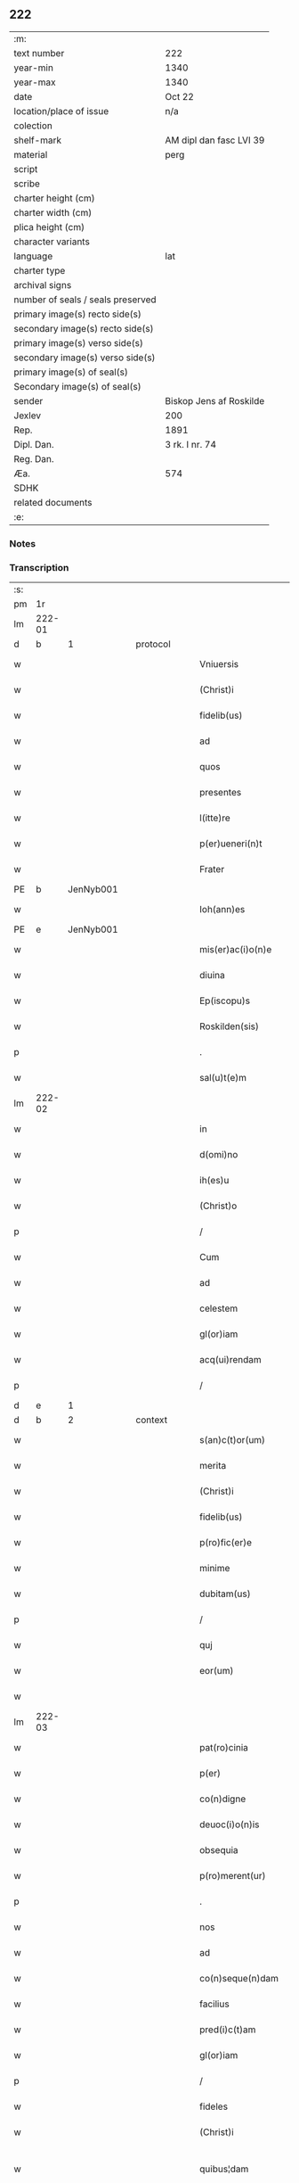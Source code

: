 ** 222

| :m:                               |                         |
| text number                       | 222                     |
| year-min                          | 1340                    |
| year-max                          | 1340                    |
| date                              | Oct 22                  |
| location/place of issue           | n/a                     |
| colection                         |                         |
| shelf-mark                        | AM dipl dan fasc LVI 39 |
| material                          | perg                    |
| script                            |                         |
| scribe                            |                         |
| charter height (cm)               |                         |
| charter width (cm)                |                         |
| plica height (cm)                 |                         |
| character variants                |                         |
| language                          | lat                     |
| charter type                      |                         |
| archival signs                    |                         |
| number of seals / seals preserved |                         |
| primary image(s) recto side(s)    |                         |
| secondary image(s) recto side(s)  |                         |
| primary image(s) verso side(s)    |                         |
| secondary image(s) verso side(s)  |                         |
| primary image(s) of seal(s)       |                         |
| Secondary image(s) of seal(s)     |                         |
| sender                            | Biskop Jens af Roskilde |
| Jexlev                            | 200                     |
| Rep.                              | 1891                    |
| Dipl. Dan.                        | 3 rk. I nr. 74          |
| Reg. Dan.                         |                         |
| Æa.                               | 574                     |
| SDHK                              |                         |
| related documents                 |                         |
| :e:                               |                         |

*** Notes


*** Transcription
| :s: |        |   |   |   |   |                      |                |   |   |   |   |     |   |   |   |               |          |          |  |    |    |    |    |
| pm  |     1r |   |   |   |   |                      |                |   |   |   |   |     |   |   |   |               |          |          |  |    |    |    |    |
| lm  | 222-01 |   |   |   |   |                      |                |   |   |   |   |     |   |   |   |               |          |          |  |    |    |    |    |
| d  |      b | 1  |   | protocol  |   |                      |                |   |   |   |   |     |   |   |   |               |          |          |  |    |    |    |    |
| w   |        |   |   |   |   | Vniuersis            | Vnıuerſıs      |   |   |   |   | lat |   |   |   |        222-01 | 1:protocol |          |  |    |    |    |    |
| w   |        |   |   |   |   | (Christ)i            | xp̅ı            |   |   |   |   | lat |   |   |   |        222-01 | 1:protocol |          |  |    |    |    |    |
| w   |        |   |   |   |   | fidelib(us)          | fıꝺelıbꝫ       |   |   |   |   | lat |   |   |   |        222-01 | 1:protocol |          |  |    |    |    |    |
| w   |        |   |   |   |   | ad                   | aꝺ             |   |   |   |   | lat |   |   |   |        222-01 | 1:protocol |          |  |    |    |    |    |
| w   |        |   |   |   |   | quos                 | quos           |   |   |   |   | lat |   |   |   |        222-01 | 1:protocol |          |  |    |    |    |    |
| w   |        |   |   |   |   | presentes            | pꝛeſentes      |   |   |   |   | lat |   |   |   |        222-01 | 1:protocol |          |  |    |    |    |    |
| w   |        |   |   |   |   | l(itte)re            | lr̅e            |   |   |   |   | lat |   |   |   |        222-01 | 1:protocol |          |  |    |    |    |    |
| w   |        |   |   |   |   | p(er)ueneri(n)t      | p̲uenerı̅t       |   |   |   |   | lat |   |   |   |        222-01 | 1:protocol |          |  |    |    |    |    |
| w   |        |   |   |   |   | Frater               | Fʀater         |   |   |   |   | lat |   |   |   |        222-01 | 1:protocol |          |  |    |    |    |    |
| PE  |      b | JenNyb001  |   |   |   |                      |                |   |   |   |   |     |   |   |   |               |          |          |  |    |    |    |    |
| w   |        |   |   |   |   | Ioh(ann)es           | Ioh̅es          |   |   |   |   | lat |   |   |   |        222-01 | 1:protocol |          |  |883|    |    |    |
| PE  |      e | JenNyb001  |   |   |   |                      |                |   |   |   |   |     |   |   |   |               |          |          |  |    |    |    |    |
| w   |        |   |   |   |   | mis(er)ac(i)o(n)e    | míc̅oe        |   |   |   |   | lat |   |   |   |        222-01 | 1:protocol |          |  |    |    |    |    |
| w   |        |   |   |   |   | diuina               | ꝺíuín         |   |   |   |   | lat |   |   |   |        222-01 | 1:protocol |          |  |    |    |    |    |
| w   |        |   |   |   |   | Ep(iscopu)s          | p̅s            |   |   |   |   | lat |   |   |   |        222-01 | 1:protocol |          |  |    |    |    |    |
| w   |        |   |   |   |   | Roskilden(sis)       | Roſkılꝺe̅      |   |   |   |   | lat |   |   |   |        222-01 | 1:protocol |          |  |    |    |    |    |
| p   |        |   |   |   |   | .                    | .              |   |   |   |   | lat |   |   |   |        222-01 | 1:protocol |          |  |    |    |    |    |
| w   |        |   |   |   |   | sal(u)t(e)m          | salt̅          |   |   |   |   | lat |   |   |   |        222-01 | 1:protocol |          |  |    |    |    |    |
| lm  | 222-02 |   |   |   |   |                      |                |   |   |   |   |     |   |   |   |               |          |          |  |    |    |    |    |
| w   |        |   |   |   |   | in                   | ín             |   |   |   |   | lat |   |   |   |        222-02 | 1:protocol |          |  |    |    |    |    |
| w   |        |   |   |   |   | d(omi)no             | ꝺn̅o            |   |   |   |   | lat |   |   |   |        222-02 | 1:protocol |          |  |    |    |    |    |
| w   |        |   |   |   |   | ih(es)u              | ıh̅u            |   |   |   |   | lat |   |   |   |        222-02 | 1:protocol |          |  |    |    |    |    |
| w   |        |   |   |   |   | (Christ)o            | xp̅o            |   |   |   |   | lat |   |   |   |        222-02 | 1:protocol |          |  |    |    |    |    |
| p   |        |   |   |   |   | /                    | /              |   |   |   |   | lat |   |   |   |        222-02 | 1:protocol |          |  |    |    |    |    |
| w   |        |   |   |   |   | Cum                  | Cu            |   |   |   |   | lat |   |   |   |        222-02 | 1:protocol |          |  |    |    |    |    |
| w   |        |   |   |   |   | ad                   | aꝺ             |   |   |   |   | lat |   |   |   |        222-02 | 1:protocol |          |  |    |    |    |    |
| w   |        |   |   |   |   | celestem             | ᴄeleﬅe        |   |   |   |   | lat |   |   |   |        222-02 | 1:protocol |          |  |    |    |    |    |
| w   |        |   |   |   |   | gl(or)iam            | gl̅ı          |   |   |   |   | lat |   |   |   |        222-02 | 1:protocol |          |  |    |    |    |    |
| w   |        |   |   |   |   | acq(ui)rendam        | cqrenꝺa     |   |   |   |   | lat |   |   |   |        222-02 | 1:protocol |          |  |    |    |    |    |
| p   |        |   |   |   |   | /                    | /              |   |   |   |   | lat |   |   |   |        222-02 | 1:protocol |          |  |    |    |    |    |
| d  |      e | 1  |   |   |   |                      |                |   |   |   |   |     |   |   |   |               |          |          |  |    |    |    |    |
| d  |      b | 2  |   | context  |   |                      |                |   |   |   |   |     |   |   |   |               |          |          |  |    |    |    |    |
| w   |        |   |   |   |   | s(an)c(t)or(um)      | ſc̅oꝝ           |   |   |   |   | lat |   |   |   |        222-02 | 2:context |          |  |    |    |    |    |
| w   |        |   |   |   |   | merita               | eríta         |   |   |   |   | lat |   |   |   |        222-02 | 2:context |          |  |    |    |    |    |
| w   |        |   |   |   |   | (Christ)i            | xp̅ı            |   |   |   |   | lat |   |   |   |        222-02 | 2:context |          |  |    |    |    |    |
| w   |        |   |   |   |   | fidelib(us)          | fıꝺelıbꝫ       |   |   |   |   | lat |   |   |   |        222-02 | 2:context |          |  |    |    |    |    |
| w   |        |   |   |   |   | p(ro)fic(er)e        | ꝓfıc͛e          |   |   |   |   | lat |   |   |   |        222-02 | 2:context |          |  |    |    |    |    |
| w   |        |   |   |   |   | minime               | míníme         |   |   |   |   | lat |   |   |   |        222-02 | 2:context |          |  |    |    |    |    |
| w   |        |   |   |   |   | dubitam(us)          | ꝺubıtam᷒        |   |   |   |   | lat |   |   |   |        222-02 | 2:context |          |  |    |    |    |    |
| p   |        |   |   |   |   | /                    | /              |   |   |   |   | lat |   |   |   |        222-02 | 2:context |          |  |    |    |    |    |
| w   |        |   |   |   |   | quj                  | qu            |   |   |   |   | lat |   |   |   |        222-02 | 2:context |          |  |    |    |    |    |
| w   |        |   |   |   |   | eor(um)              | eoꝝ            |   |   |   |   | lat |   |   |   |        222-02 | 2:context |          |  |    |    |    |    |
| w   |        |   |   |   |   |                      |                |   |   |   |   | lat |   |   |   |        222-02 |          |          |  |    |    |    |    |
| lm  | 222-03 |   |   |   |   |                      |                |   |   |   |   |     |   |   |   |               |          |          |  |    |    |    |    |
| w   |        |   |   |   |   | pat(ro)cinia         | ptͦcíní       |   |   |   |   | lat |   |   |   |        222-03 | 2:context |          |  |    |    |    |    |
| w   |        |   |   |   |   | p(er)                | p̲              |   |   |   |   | lat |   |   |   |        222-03 | 2:context |          |  |    |    |    |    |
| w   |        |   |   |   |   | co(n)digne           | co̅ꝺıgne        |   |   |   |   | lat |   |   |   |        222-03 | 2:context |          |  |    |    |    |    |
| w   |        |   |   |   |   | deuoc(i)o(n)is       | ꝺeuoc̅oıs       |   |   |   |   | lat |   |   |   |        222-03 | 2:context |          |  |    |    |    |    |
| w   |        |   |   |   |   | obsequia             | obſequí       |   |   |   |   | lat |   |   |   |        222-03 | 2:context |          |  |    |    |    |    |
| w   |        |   |   |   |   | p(ro)merent(ur)      | ꝓmerent᷑        |   |   |   |   | lat |   |   |   |        222-03 | 2:context |          |  |    |    |    |    |
| p   |        |   |   |   |   | .                    | .              |   |   |   |   | lat |   |   |   |        222-03 | 2:context |          |  |    |    |    |    |
| w   |        |   |   |   |   | nos                  | os            |   |   |   |   | lat |   |   |   |        222-03 | 2:context |          |  |    |    |    |    |
| w   |        |   |   |   |   | ad                   | aꝺ             |   |   |   |   | lat |   |   |   |        222-03 | 2:context |          |  |    |    |    |    |
| w   |        |   |   |   |   | co(n)seque(n)dam     | co̅ſeque̅ꝺa     |   |   |   |   | lat |   |   |   |        222-03 | 2:context |          |  |    |    |    |    |
| w   |        |   |   |   |   | facilius             | facılíus       |   |   |   |   | lat |   |   |   |        222-03 | 2:context |          |  |    |    |    |    |
| w   |        |   |   |   |   | pred(i)c(t)am        | pꝛeꝺc̅a        |   |   |   |   | lat |   |   |   |        222-03 | 2:context |          |  |    |    |    |    |
| w   |        |   |   |   |   | gl(or)iam            | gl̅ıa          |   |   |   |   | lat |   |   |   |        222-03 | 2:context |          |  |    |    |    |    |
| p   |        |   |   |   |   | /                    | /              |   |   |   |   | lat |   |   |   |        222-03 | 2:context |          |  |    |    |    |    |
| w   |        |   |   |   |   | fideles              | fıꝺeles        |   |   |   |   | lat |   |   |   |        222-03 | 2:context |          |  |    |    |    |    |
| w   |        |   |   |   |   | (Christ)i            | xp̅ı            |   |   |   |   | lat |   |   |   |        222-03 | 2:context |          |  |    |    |    |    |
| w   |        |   |   |   |   | quibus¦dam           | quíbuſ¦ꝺa     |   |   |   |   | lat |   |   |   | 222-03—222-04 | 2:context |          |  |    |    |    |    |
| w   |        |   |   |   |   | allectiuis           | lleíuís      |   |   |   |   | lat |   |   |   |        222-04 | 2:context |          |  |    |    |    |    |
| w   |        |   |   |   |   | mun(er)ib(us)        | mun͛ıbꝫ         |   |   |   |   | lat |   |   |   |        222-04 | 2:context |          |  |    |    |    |    |
| p   |        |   |   |   |   | /                    | /              |   |   |   |   | lat |   |   |   |        222-04 | 2:context |          |  |    |    |    |    |
| w   |        |   |   |   |   | Jndulgenciis         | Jnꝺulgencíís   |   |   |   |   | lat |   |   |   |        222-04 | 2:context |          |  |    |    |    |    |
| w   |        |   |   |   |   | videl(icet)          | ỽıꝺelꝫ         |   |   |   |   | lat |   |   |   |        222-04 | 2:context |          |  |    |    |    |    |
| w   |        |   |   |   |   | (et)                 |               |   |   |   |   | lat |   |   |   |        222-04 | 2:context |          |  |    |    |    |    |
| w   |        |   |   |   |   | Remissio(n)ib(us)    | Remıſſıo̅ıbꝫ    |   |   |   |   | lat |   |   |   |        222-04 | 2:context |          |  |    |    |    |    |
| w   |        |   |   |   |   | intendim(us)         | íntenꝺímꝰ      |   |   |   |   | lat |   |   |   |        222-04 | 2:context |          |  |    |    |    |    |
| w   |        |   |   |   |   | inuitare             | ínuítare       |   |   |   |   | lat |   |   |   |        222-04 | 2:context |          |  |    |    |    |    |
| p   |        |   |   |   |   | /                    | /              |   |   |   |   | lat |   |   |   |        222-04 | 2:context |          |  |    |    |    |    |
| w   |        |   |   |   |   | vt                   | ỽt             |   |   |   |   | lat |   |   |   |        222-04 | 2:context |          |  |    |    |    |    |
| w   |        |   |   |   |   | diuine               | ꝺíuíne         |   |   |   |   | lat |   |   |   |        222-04 | 2:context |          |  |    |    |    |    |
| w   |        |   |   |   |   | gr(aci)e             | gr̅e            |   |   |   |   | lat |   |   |   |        222-04 | 2:context |          |  |    |    |    |    |
| w   |        |   |   |   |   | Reddj                | Reꝺꝺ          |   |   |   |   | lat |   |   |   |        222-04 | 2:context |          |  |    |    |    |    |
| w   |        |   |   |   |   | valeant              | ỽlent        |   |   |   |   | lat |   |   |   |        222-04 | 2:context |          |  |    |    |    |    |
| lm  | 222-05 |   |   |   |   |                      |                |   |   |   |   |     |   |   |   |               |          |          |  |    |    |    |    |
| w   |        |   |   |   |   | apciores             | pcıoꝛes       |   |   |   |   | lat |   |   |   |        222-05 | 2:context |          |  |    |    |    |    |
| p   |        |   |   |   |   | .                    | .              |   |   |   |   | lat |   |   |   |        222-05 | 2:context |          |  |    |    |    |    |
| w   |        |   |   |   |   | Cupientes            | Cupıentes      |   |   |   |   | lat |   |   |   |        222-05 | 2:context |          |  |    |    |    |    |
| w   |        |   |   |   |   | igit(ur)             | ıgıt᷑           |   |   |   |   | lat |   |   |   |        222-05 | 2:context |          |  |    |    |    |    |
| w   |        |   |   |   |   | vt                   | ỽt             |   |   |   |   | lat |   |   |   |        222-05 | 2:context |          |  |    |    |    |    |
| w   |        |   |   |   |   | Eccl(es)ia           | ccl̅ı         |   |   |   |   | lat |   |   |   |        222-05 | 2:context |          |  |    |    |    |    |
| w   |        |   |   |   |   | soror(um)            | soꝛoꝝ          |   |   |   |   | lat |   |   |   |        222-05 | 2:context |          |  |    |    |    |    |
| w   |        |   |   |   |   | s(an)c(t)e           | ſc̅e            |   |   |   |   | lat |   |   |   |        222-05 | 2:context |          |  |    |    |    |    |
| w   |        |   |   |   |   | Clare                | Clre          |   |   |   |   | lat |   |   |   |        222-05 | 2:context |          |  |    |    |    |    |
| w   |        |   |   |   |   | in                   | ín             |   |   |   |   | lat |   |   |   |        222-05 | 2:context |          |  |    |    |    |    |
| w   |        |   |   |   |   | Ciuitate             | Cíuítate       |   |   |   |   | lat |   |   |   |        222-05 | 2:context |          |  |    |    |    |    |
| PL  |      b |   |   |   |   |                      |                |   |   |   |   |     |   |   |   |               |          |          |  |    |    |    |    |
| w   |        |   |   |   |   | Roskilden(esi)       | Roſkılꝺe̅      |   |   |   |   | lat |   |   |   |        222-05 | 2:context |          |  |    |    |970|    |
| PL  |      e |   |   |   |   |                      |                |   |   |   |   |     |   |   |   |               |          |          |  |    |    |    |    |
| p   |        |   |   |   |   | /                    | /              |   |   |   |   | lat |   |   |   |        222-05 | 2:context |          |  |    |    |    |    |
| w   |        |   |   |   |   | cong(ru)is           | congͮís         |   |   |   |   | lat |   |   |   |        222-05 | 2:context |          |  |    |    |    |    |
| w   |        |   |   |   |   | honorib(us)          | honoꝛíbꝫ       |   |   |   |   | lat |   |   |   |        222-05 | 2:context |          |  |    |    |    |    |
| w   |        |   |   |   |   | freq(uen)tet(ur)     | freꝙ̅tet᷑        |   |   |   |   | lat |   |   |   |        222-05 | 2:context |          |  |    |    |    |    |
| p   |        |   |   |   |   | /                    | /              |   |   |   |   | lat |   |   |   |        222-05 | 2:context |          |  |    |    |    |    |
| w   |        |   |   |   |   | ac                   | c             |   |   |   |   | lat |   |   |   |        222-05 | 2:context |          |  |    |    |    |    |
| w   |        |   |   |   |   | sororib(us)          | ſoꝛoꝛıbꝫ       |   |   |   |   | lat |   |   |   |        222-05 | 2:context |          |  |    |    |    |    |
| w   |        |   |   |   |   |                      |                |   |   |   |   | lat |   |   |   |        222-05 |          |          |  |    |    |    |    |
| lm  | 222-06 |   |   |   |   |                      |                |   |   |   |   |     |   |   |   |               |          |          |  |    |    |    |    |
| w   |        |   |   |   |   | ibid(em)             | ıbı           |   |   |   |   | lat |   |   |   |        222-06 | 2:context |          |  |    |    |    |    |
| w   |        |   |   |   |   | quib(us)             | quíbꝫ          |   |   |   |   | lat |   |   |   |        222-06 | 2:context |          |  |    |    |    |    |
| w   |        |   |   |   |   | no(n)                | no̅             |   |   |   |   | lat |   |   |   |        222-06 | 2:context |          |  |    |    |    |    |
| w   |        |   |   |   |   | est                  | eﬅ             |   |   |   |   | lat |   |   |   |        222-06 | 2:context |          |  |    |    |    |    |
| w   |        |   |   |   |   | licitu(m)            | lıcıtu̅         |   |   |   |   | lat |   |   |   |        222-06 | 2:context |          |  |    |    |    |    |
| w   |        |   |   |   |   | ex(tra)              | exᷓ             |   |   |   |   | lat |   |   |   |        222-06 | 2:context |          |  |    |    |    |    |
| w   |        |   |   |   |   | suu(m)               | ſuu̅            |   |   |   |   | lat |   |   |   |        222-06 | 2:context |          |  |    |    |    |    |
| w   |        |   |   |   |   | locum                | locu          |   |   |   |   | lat |   |   |   |        222-06 | 2:context |          |  |    |    |    |    |
| w   |        |   |   |   |   | p(ro)                | ꝓ              |   |   |   |   | lat |   |   |   |        222-06 | 2:context |          |  |    |    |    |    |
| w   |        |   |   |   |   | earu(m)              | eru̅           |   |   |   |   | lat |   |   |   |        222-06 | 2:context |          |  |    |    |    |    |
| w   |        |   |   |   |   | victualib(us)        | ỽıulıbꝫ      |   |   |   |   | lat |   |   |   |        222-06 | 2:context |          |  |    |    |    |    |
| w   |        |   |   |   |   | euagarj              | eugr        |   |   |   |   | lat |   |   |   |        222-06 | 2:context |          |  |    |    |    |    |
| p   |        |   |   |   |   | .                    | .              |   |   |   |   | lat |   |   |   |        222-06 | 2:context |          |  |    |    |    |    |
| w   |        |   |   |   |   | Piis                 | Píís           |   |   |   |   | lat |   |   |   |        222-06 | 2:context |          |  |    |    |    |    |
| w   |        |   |   |   |   | (Christ)i            | xp̅ı            |   |   |   |   | lat |   |   |   |        222-06 | 2:context |          |  |    |    |    |    |
| w   |        |   |   |   |   | fideliu(m)           | fıꝺelıu̅        |   |   |   |   | lat |   |   |   |        222-06 | 2:context |          |  |    |    |    |    |
| w   |        |   |   |   |   | ele(m)o(sin)is       | ele̅oıs         |   |   |   |   | lat |   |   |   |        222-06 | 2:context |          |  |    |    |    |    |
| w   |        |   |   |   |   | succurrat(ur)        | ſuccurrat᷑      |   |   |   |   | lat |   |   |   |        222-06 | 2:context |          |  |    |    |    |    |
| p   |        |   |   |   |   | /                    | /              |   |   |   |   | lat |   |   |   |        222-06 | 2:context |          |  |    |    |    |    |
| w   |        |   |   |   |   | Om(n)ib(us)          | Om̅ıbꝫ          |   |   |   |   | lat |   |   |   |        222-06 | 2:context |          |  |    |    |    |    |
| w   |        |   |   |   |   | vere                 | ỽere           |   |   |   |   | lat |   |   |   |        222-06 | 2:context |          |  |    |    |    |    |
| w   |        |   |   |   |   |                      |                |   |   |   |   | lat |   |   |   |        222-06 |          |          |  |    |    |    |    |
| lm  | 222-07 |   |   |   |   |                      |                |   |   |   |   |     |   |   |   |               |          |          |  |    |    |    |    |
| w   |        |   |   |   |   | pe(n)itentib(us)     | pe̅ıtentıbꝫ     |   |   |   |   | lat |   |   |   |        222-07 | 2:context |          |  |    |    |    |    |
| w   |        |   |   |   |   | (et)                 |               |   |   |   |   | lat |   |   |   |        222-07 | 2:context |          |  |    |    |    |    |
| w   |        |   |   |   |   | Confessis            | Confeſſıs      |   |   |   |   | lat |   |   |   |        222-07 | 2:context |          |  |    |    |    |    |
| p   |        |   |   |   |   | .                    | .              |   |   |   |   | lat |   |   |   |        222-07 | 2:context |          |  |    |    |    |    |
| w   |        |   |   |   |   | seu                  | ſeu            |   |   |   |   | lat |   |   |   |        222-07 | 2:context |          |  |    |    |    |    |
| w   |        |   |   |   |   | se                   | se             |   |   |   |   | lat |   |   |   |        222-07 | 2:context |          |  |    |    |    |    |
| w   |        |   |   |   |   | ad                   | ꝺ             |   |   |   |   | lat |   |   |   |        222-07 | 2:context |          |  |    |    |    |    |
| w   |        |   |   |   |   | indulgenciaru(m)     | ínꝺulgencíɼu̅  |   |   |   |   | lat |   |   |   |        222-07 | 2:context |          |  |    |    |    |    |
| w   |        |   |   |   |   | p(er)cepc(i)o(n)em   | p̲cepc̅oe       |   |   |   |   | lat |   |   |   |        222-07 | 2:context |          |  |    |    |    |    |
| w   |        |   |   |   |   | inf(ra)              | ínfᷓ            |   |   |   |   | lat |   |   |   |        222-07 | 2:context |          |  |    |    |    |    |
| w   |        |   |   |   |   | spaciu(m)            | spacíu̅         |   |   |   |   | lat |   |   |   |        222-07 | 2:context |          |  |    |    |    |    |
| w   |        |   |   |   |   | decem                | ꝺece          |   |   |   |   | lat |   |   |   |        222-07 | 2:context |          |  |    |    |    |    |
| w   |        |   |   |   |   | Dieru(m)             | Ꝺíeru̅          |   |   |   |   | lat |   |   |   |        222-07 | 2:context |          |  |    |    |    |    |
| w   |        |   |   |   |   | post                 | poﬅ            |   |   |   |   | lat |   |   |   |        222-07 | 2:context |          |  |    |    |    |    |
| w   |        |   |   |   |   | recitac(i)o(n)em     | ʀecıtac̅oe     |   |   |   |   | lat |   |   |   |        222-07 | 2:context |          |  |    |    |    |    |
| w   |        |   |   |   |   | presencium           | pꝛeſencíu     |   |   |   |   | lat |   |   |   |        222-07 | 2:context |          |  |    |    |    |    |
| lm  | 222-08 |   |   |   |   |                      |                |   |   |   |   |     |   |   |   |               |          |          |  |    |    |    |    |
| w   |        |   |   |   |   | p(er)                | p̲              |   |   |   |   | lat |   |   |   |        222-08 | 2:context |          |  |    |    |    |    |
| w   |        |   |   |   |   | v(er)am              | ỽ͛a            |   |   |   |   | lat |   |   |   |        222-08 | 2:context |          |  |    |    |    |    |
| w   |        |   |   |   |   | co(n)fessionem       | co̅feſſıone    |   |   |   |   | lat |   |   |   |        222-08 | 2:context |          |  |    |    |    |    |
| w   |        |   |   |   |   | coaptantib(us)       | ᴄoaptantıbꝫ    |   |   |   |   | lat |   |   |   |        222-08 | 2:context |          |  |    |    |    |    |
| p   |        |   |   |   |   | /                    | /              |   |   |   |   | lat |   |   |   |        222-08 | 2:context |          |  |    |    |    |    |
| w   |        |   |   |   |   | qui                  | quí            |   |   |   |   | lat |   |   |   |        222-08 | 2:context |          |  |    |    |    |    |
| w   |        |   |   |   |   | d(i)c(t)am           | ꝺc̅a           |   |   |   |   | lat |   |   |   |        222-08 | 2:context |          |  |    |    |    |    |
| w   |        |   |   |   |   | Eccl(es)iam          | ccl̅ı        |   |   |   |   | lat |   |   |   |        222-08 | 2:context |          |  |    |    |    |    |
| w   |        |   |   |   |   | sing(u)lis           | síngl̅ıs        |   |   |   |   | lat |   |   |   |        222-08 | 2:context |          |  |    |    |    |    |
| w   |        |   |   |   |   | solle(m)pnitatib(us) | ſolle̅pnítatıbꝫ |   |   |   |   | lat |   |   |   |        222-08 | 2:context |          |  |    |    |    |    |
| p   |        |   |   |   |   | /                    | /              |   |   |   |   | lat |   |   |   |        222-08 | 2:context |          |  |    |    |    |    |
| w   |        |   |   |   |   | dieb(us)             | ꝺıebꝫ          |   |   |   |   | lat |   |   |   |        222-08 | 2:context |          |  |    |    |    |    |
| w   |        |   |   |   |   | d(omi)nicis          | ꝺn̅ícıs         |   |   |   |   | lat |   |   |   |        222-08 | 2:context |          |  |    |    |    |    |
| w   |        |   |   |   |   | (et)                 |               |   |   |   |   | lat |   |   |   |        222-08 | 2:context |          |  |    |    |    |    |
| w   |        |   |   |   |   | festiuis             | feſtíuıs       |   |   |   |   | lat |   |   |   |        222-08 | 2:context |          |  |    |    |    |    |
| w   |        |   |   |   |   | ac                   | c             |   |   |   |   | lat |   |   |   |        222-08 | 2:context |          |  |    |    |    |    |
| w   |        |   |   |   |   | om(n)ib(us)          | om̅ıbꝫ          |   |   |   |   | lat |   |   |   |        222-08 | 2:context |          |  |    |    |    |    |
| w   |        |   |   |   |   | sextis               | ſextıs         |   |   |   |   | lat |   |   |   |        222-08 | 2:context |          |  |    |    |    |    |
| w   |        |   |   |   |   | fe¦riis              | fe¦ɼíís        |   |   |   |   | lat |   |   |   | 222-08—222-09 | 2:context |          |  |    |    |    |    |
| p   |        |   |   |   |   | /                    | /              |   |   |   |   | lat |   |   |   |        222-09 | 2:context |          |  |    |    |    |    |
| w   |        |   |   |   |   | deuoc(i)o(n)is       | ꝺeuoc̅oıs       |   |   |   |   | lat |   |   |   |        222-09 | 2:context |          |  |    |    |    |    |
| w   |        |   |   |   |   | causa                | cauſa          |   |   |   |   | lat |   |   |   |        222-09 | 2:context |          |  |    |    |    |    |
| w   |        |   |   |   |   | visitaueri(n)t       | ỽıſıtauerı̅t    |   |   |   |   | lat |   |   |   |        222-09 | 2:context |          |  |    |    |    |    |
| w   |        |   |   |   |   | annuatim             | annutí       |   |   |   |   | lat |   |   |   |        222-09 | 2:context |          |  |    |    |    |    |
| p   |        |   |   |   |   | /                    | /              |   |   |   |   | lat |   |   |   |        222-09 | 2:context |          |  |    |    |    |    |
| w   |        |   |   |   |   | ibi q(ue)            | ıbı qꝫ         |   |   |   |   | lat |   |   |   |        222-09 | 2:context |          |  |    |    |    |    |
| w   |        |   |   |   |   | Missam               | ıſſa         |   |   |   |   | lat |   |   |   |        222-09 | 2:context |          |  |    |    |    |    |
| w   |        |   |   |   |   | vel                  | ỽel            |   |   |   |   | lat |   |   |   |        222-09 | 2:context |          |  |    |    |    |    |
| w   |        |   |   |   |   | s(er)mone(m)         | s͛mone̅          |   |   |   |   | lat |   |   |   |        222-09 | 2:context |          |  |    |    |    |    |
| w   |        |   |   |   |   | audiuerint           | auꝺıuerínt     |   |   |   |   | lat |   |   |   |        222-09 | 2:context |          |  |    |    |    |    |
| p   |        |   |   |   |   | /                    | /              |   |   |   |   | lat |   |   |   |        222-09 | 2:context |          |  |    |    |    |    |
| w   |        |   |   |   |   | Quiq(ue)             | Quíqꝫ          |   |   |   |   | lat |   |   |   |        222-09 | 2:context |          |  |    |    |    |    |
| w   |        |   |   |   |   | Cymiteriu(m)         | Cymíterıu̅      |   |   |   |   | lat |   |   |   |        222-09 | 2:context |          |  |    |    |    |    |
| w   |        |   |   |   |   | pred(i)c(t)e         | pꝛeꝺc̅e         |   |   |   |   | lat |   |   |   |        222-09 | 2:context |          |  |    |    |    |    |
| w   |        |   |   |   |   | Eccl(es)ie           | ccl̅ıe         |   |   |   |   | lat |   |   |   |        222-09 | 2:context |          |  |    |    |    |    |
| lm  | 222-10 |   |   |   |   |                      |                |   |   |   |   |     |   |   |   |               |          |          |  |    |    |    |    |
| w   |        |   |   |   |   | Circueu(n)do         | Cırcueu̅ꝺo      |   |   |   |   | lat |   |   |   |        222-10 | 2:context |          |  |    |    |    |    |
| p   |        |   |   |   |   | /                    | /              |   |   |   |   | lat |   |   |   |        222-10 | 2:context |          |  |    |    |    |    |
| w   |        |   |   |   |   | d(omi)nicam          | ꝺn̅íca         |   |   |   |   | lat |   |   |   |        222-10 | 2:context |          |  |    |    |    |    |
| w   |        |   |   |   |   | or(aci)onem          | oꝛ̅one         |   |   |   |   | lat |   |   |   |        222-10 | 2:context |          |  |    |    |    |    |
| w   |        |   |   |   |   | cu(m)                | cu̅             |   |   |   |   | lat |   |   |   |        222-10 | 2:context |          |  |    |    |    |    |
| w   |        |   |   |   |   | sal(u)tacione        | sal̅tacíone     |   |   |   |   | lat |   |   |   |        222-10 | 2:context |          |  |    |    |    |    |
| w   |        |   |   |   |   | b(eat)e              | be̅             |   |   |   |   | lat |   |   |   |        222-10 | 2:context |          |  |    |    |    |    |
| w   |        |   |   |   |   | virgi(ni)s           | ỽırgı̅s         |   |   |   |   | lat |   |   |   |        222-10 | 2:context |          |  |    |    |    |    |
| w   |        |   |   |   |   | dixerint             | ꝺıxerínt       |   |   |   |   | lat |   |   |   |        222-10 | 2:context |          |  |    |    |    |    |
| p   |        |   |   |   |   | /                    | /              |   |   |   |   | lat |   |   |   |        222-10 | 2:context |          |  |    |    |    |    |
| w   |        |   |   |   |   | p(ro)                | ꝓ              |   |   |   |   | lat |   |   |   |        222-10 | 2:context |          |  |    |    |    |    |
| w   |        |   |   |   |   | fidelib(us)          | fıꝺelıbꝫ       |   |   |   |   | lat |   |   |   |        222-10 | 2:context |          |  |    |    |    |    |
| w   |        |   |   |   |   | dej                  | ꝺe            |   |   |   |   | lat |   |   |   |        222-10 | 2:context |          |  |    |    |    |    |
| w   |        |   |   |   |   | defu(n)ctis          | ꝺefu̅ıs        |   |   |   |   | lat |   |   |   |        222-10 | 2:context |          |  |    |    |    |    |
| p   |        |   |   |   |   | /                    | /              |   |   |   |   | lat |   |   |   |        222-10 | 2:context |          |  |    |    |    |    |
| w   |        |   |   |   |   | quor(um)             | quoꝝ           |   |   |   |   | lat |   |   |   |        222-10 | 2:context |          |  |    |    |    |    |
| w   |        |   |   |   |   | Corpora              | Coꝛpoꝛa        |   |   |   |   | lat |   |   |   |        222-10 | 2:context |          |  |    |    |    |    |
| w   |        |   |   |   |   | inibi                | íníbı          |   |   |   |   | lat |   |   |   |        222-10 | 2:context |          |  |    |    |    |    |
| w   |        |   |   |   |   | ac                   | ac             |   |   |   |   | lat |   |   |   |        222-10 | 2:context |          |  |    |    |    |    |
| w   |        |   |   |   |   | in                   | ín             |   |   |   |   | lat |   |   |   |        222-10 | 2:context |          |  |    |    |    |    |
| lm  | 222-11 |   |   |   |   |                      |                |   |   |   |   |     |   |   |   |               |          |          |  |    |    |    |    |
| w   |        |   |   |   |   | aliis                | alíís          |   |   |   |   | lat |   |   |   |        222-11 | 2:context |          |  |    |    |    |    |
| w   |        |   |   |   |   | piis                 | píís           |   |   |   |   | lat |   |   |   |        222-11 | 2:context |          |  |    |    |    |    |
| w   |        |   |   |   |   | locis                | locís          |   |   |   |   | lat |   |   |   |        222-11 | 2:context |          |  |    |    |    |    |
| w   |        |   |   |   |   | requiescu(n)t        | ʀequíeſcu̅t     |   |   |   |   | lat |   |   |   |        222-11 | 2:context |          |  |    |    |    |    |
| p   |        |   |   |   |   | /                    | /              |   |   |   |   | lat |   |   |   |        222-11 | 2:context |          |  |    |    |    |    |
| w   |        |   |   |   |   | seu                  | ſeu            |   |   |   |   | lat |   |   |   |        222-11 | 2:context |          |  |    |    |    |    |
| w   |        |   |   |   |   | qui                  | quí            |   |   |   |   | lat |   |   |   |        222-11 | 2:context |          |  |    |    |    |    |
| w   |        |   |   |   |   | ad                   | aꝺ             |   |   |   |   | lat |   |   |   |        222-11 | 2:context |          |  |    |    |    |    |
| w   |        |   |   |   |   | fabrica(m)           | fabꝛíca̅        |   |   |   |   | lat |   |   |   |        222-11 | 2:context |          |  |    |    |    |    |
| w   |        |   |   |   |   | eiusde(m)            | eíuſꝺe̅         |   |   |   |   | lat |   |   |   |        222-11 | 2:context |          |  |    |    |    |    |
| w   |        |   |   |   |   | Eccl(es)ie           | ccl̅ıe         |   |   |   |   | lat |   |   |   |        222-11 | 2:context |          |  |    |    |    |    |
| w   |        |   |   |   |   | v(e)l                | ỽl̅             |   |   |   |   | lat |   |   |   |        222-11 | 2:context |          |  |    |    |    |    |
| w   |        |   |   |   |   | alior(um)            | lıoꝝ          |   |   |   |   | lat |   |   |   |        222-11 | 2:context |          |  |    |    |    |    |
| w   |        |   |   |   |   | edificior(um)        | eꝺıfıcıoꝝ      |   |   |   |   | lat |   |   |   |        222-11 | 2:context |          |  |    |    |    |    |
| w   |        |   |   |   |   | rep(er)ac(i)o(n)em   | ʀep̲c̅oe       |   |   |   |   | lat |   |   |   |        222-11 | 2:context |          |  |    |    |    |    |
| w   |        |   |   |   |   | (et)                 |               |   |   |   |   | lat |   |   |   |        222-11 | 2:context |          |  |    |    |    |    |
| w   |        |   |   |   |   | vitalem              | ỽıtale        |   |   |   |   | lat |   |   |   |        222-11 | 2:context |          |  |    |    |    |    |
| w   |        |   |   |   |   | sustentac(i)o(n)em   | ſuﬅentac̅oe    |   |   |   |   | lat |   |   |   |        222-11 | 2:context |          |  |    |    |    |    |
| lm  | 222-12 |   |   |   |   |                      |                |   |   |   |   |     |   |   |   |               |          |          |  |    |    |    |    |
| w   |        |   |   |   |   | d(i)c(t)arum         | ꝺc̅aru         |   |   |   |   | lat |   |   |   |        222-12 | 2:context |          |  |    |    |    |    |
| w   |        |   |   |   |   | soror(um)            | ſoꝛoꝝ          |   |   |   |   | lat |   |   |   |        222-12 | 2:context |          |  |    |    |    |    |
| w   |        |   |   |   |   | ibide(m)             | ıbıꝺe̅          |   |   |   |   | lat |   |   |   |        222-12 | 2:context |          |  |    |    |    |    |
| w   |        |   |   |   |   | degenciu(m)          | ꝺegencíu̅       |   |   |   |   | lat |   |   |   |        222-12 | 2:context |          |  |    |    |    |    |
| p   |        |   |   |   |   | /                    | /              |   |   |   |   | lat |   |   |   |        222-12 | 2:context |          |  |    |    |    |    |
| w   |        |   |   |   |   | manus                | mnus          |   |   |   |   | lat |   |   |   |        222-12 | 2:context |          |  |    |    |    |    |
| w   |        |   |   |   |   | porrexeri(n)t        | poꝛrexerı̅t     |   |   |   |   | lat |   |   |   |        222-12 | 2:context |          |  |    |    |    |    |
| w   |        |   |   |   |   | adiutrices           | ꝺíutríces     |   |   |   |   | lat |   |   |   |        222-12 | 2:context |          |  |    |    |    |    |
| p   |        |   |   |   |   | /                    | /              |   |   |   |   | lat |   |   |   |        222-12 | 2:context |          |  |    |    |    |    |
| w   |        |   |   |   |   | De                   | Ꝺe             |   |   |   |   | lat |   |   |   |        222-12 | 2:context |          |  |    |    |    |    |
| w   |        |   |   |   |   | o(mn)ipotentis       | o̅ıpotentıs     |   |   |   |   | lat |   |   |   |        222-12 | 2:context |          |  |    |    |    |    |
| w   |        |   |   |   |   | dej                  | ꝺe            |   |   |   |   | lat |   |   |   |        222-12 | 2:context |          |  |    |    |    |    |
| w   |        |   |   |   |   | mis(er)icordia       | mııcoꝛꝺı     |   |   |   |   | lat |   |   |   |        222-12 | 2:context |          |  |    |    |    |    |
| w   |        |   |   |   |   | (et)                 |               |   |   |   |   | lat |   |   |   |        222-12 | 2:context |          |  |    |    |    |    |
| w   |        |   |   |   |   | b(eat)or(um)         | bo̅ꝝ            |   |   |   |   | lat |   |   |   |        222-12 | 2:context |          |  |    |    |    |    |
| w   |        |   |   |   |   | Petri                | Petrí          |   |   |   |   | lat |   |   |   |        222-12 | 2:context |          |  |    |    |    |    |
| w   |        |   |   |   |   | (et)                 |               |   |   |   |   | lat |   |   |   |        222-12 | 2:context |          |  |    |    |    |    |
| w   |        |   |   |   |   | Paulj                | Pul          |   |   |   |   | lat |   |   |   |        222-12 | 2:context |          |  |    |    |    |    |
| lm  | 222-13 |   |   |   |   |                      |                |   |   |   |   |     |   |   |   |               |          |          |  |    |    |    |    |
| w   |        |   |   |   |   | ap(osto)lor(um)      | pl̅oꝝ          |   |   |   |   | lat |   |   |   |        222-13 | 2:context |          |  |    |    |    |    |
| w   |        |   |   |   |   | eius                 | eíus           |   |   |   |   | lat |   |   |   |        222-13 | 2:context |          |  |    |    |    |    |
| w   |        |   |   |   |   | aucto(rita)te        | auoᷓte         |   |   |   |   | lat |   |   |   |        222-13 | 2:context |          |  |    |    |    |    |
| w   |        |   |   |   |   | co(n)fisi            | co̅fıſí         |   |   |   |   | lat |   |   |   |        222-13 | 2:context |          |  |    |    |    |    |
| p   |        |   |   |   |   | /                    | /              |   |   |   |   | lat |   |   |   |        222-13 | 2:context |          |  |    |    |    |    |
| w   |        |   |   |   |   | q(ua)draginta        | qᷓꝺragínta      |   |   |   |   | lat |   |   |   |        222-13 | 2:context |          |  |    |    |    |    |
| w   |        |   |   |   |   | dieru(m)             | ꝺíeru̅          |   |   |   |   | lat |   |   |   |        222-13 | 2:context |          |  |    |    |    |    |
| w   |        |   |   |   |   | indulgencias         | ínꝺulgencıs   |   |   |   |   | lat |   |   |   |        222-13 | 2:context |          |  |    |    |    |    |
| p   |        |   |   |   |   | /                    | /              |   |   |   |   | lat |   |   |   |        222-13 | 2:context |          |  |    |    |    |    |
| w   |        |   |   |   |   | de                   | ꝺe             |   |   |   |   | lat |   |   |   |        222-13 | 2:context |          |  |    |    |    |    |
| w   |        |   |   |   |   | iniu(n)cta           | íníu̅a         |   |   |   |   | lat |   |   |   |        222-13 | 2:context |          |  |    |    |    |    |
| w   |        |   |   |   |   | sibi                 | sıbı           |   |   |   |   | lat |   |   |   |        222-13 | 2:context |          |  |    |    |    |    |
| w   |        |   |   |   |   | pe(n)itencia         | pe̅ítencı      |   |   |   |   | lat |   |   |   |        222-13 | 2:context |          |  |    |    |    |    |
| w   |        |   |   |   |   | mis(er)icordit(er)   | mıícoꝛꝺıt͛     |   |   |   |   | lat |   |   |   |        222-13 | 2:context |          |  |    |    |    |    |
| w   |        |   |   |   |   | in                   | ín             |   |   |   |   | lat |   |   |   |        222-13 | 2:context |          |  |    |    |    |    |
| w   |        |   |   |   |   | d(omi)no             | ꝺn̅o            |   |   |   |   | lat |   |   |   |        222-13 | 2:context |          |  |    |    |    |    |
| w   |        |   |   |   |   | relaxam(us)          | ʀelaxꝰ       |   |   |   |   | lat |   |   |   |        222-13 | 2:context |          |  |    |    |    |    |
| lm  | 222-14 |   |   |   |   |                      |                |   |   |   |   |     |   |   |   |               |          |          |  |    |    |    |    |
| w   |        |   |   |   |   | hoc                  | hoc            |   |   |   |   | lat |   |   |   |        222-14 | 2:context |          |  |    |    |    |    |
| w   |        |   |   |   |   | ip(s)is              | ıp̅ıs           |   |   |   |   | lat |   |   |   |        222-14 | 2:context |          |  |    |    |    |    |
| w   |        |   |   |   |   | sup(er)addentes      | sup̲aꝺꝺentes    |   |   |   |   | lat |   |   |   |        222-14 | 2:context |          |  |    |    |    |    |
| w   |        |   |   |   |   | de                   | ꝺe             |   |   |   |   | lat |   |   |   |        222-14 | 2:context |          |  |    |    |    |    |
| w   |        |   |   |   |   | gr(aci)a             | gr̅a            |   |   |   |   | lat |   |   |   |        222-14 | 2:context |          |  |    |    |    |    |
| w   |        |   |   |   |   | sp(eci)ali           | sp̅lı          |   |   |   |   | lat |   |   |   |        222-14 | 2:context |          |  |    |    |    |    |
| p   |        |   |   |   |   | /                    | /              |   |   |   |   | lat |   |   |   |        222-14 | 2:context |          |  |    |    |    |    |
| w   |        |   |   |   |   | q(uod)               | ꝙ              |   |   |   |   | lat |   |   |   |        222-14 | 2:context |          |  |    |    |    |    |
| w   |        |   |   |   |   | q(ui)cu(m)q(ue)      | qcu̅qꝫ         |   |   |   |   | lat |   |   |   |        222-14 | 2:context |          |  |    |    |    |    |
| w   |        |   |   |   |   | s(er)mone(m)         | s͛mone̅          |   |   |   |   | lat |   |   |   |        222-14 | 2:context |          |  |    |    |    |    |
| w   |        |   |   |   |   | ibid(em)             | ıbı           |   |   |   |   | lat |   |   |   |        222-14 | 2:context |          |  |    |    |    |    |
| w   |        |   |   |   |   | fec(er)it            | fec͛ıt          |   |   |   |   | lat |   |   |   |        222-14 | 2:context |          |  |    |    |    |    |
| w   |        |   |   |   |   | vel                  | ỽel            |   |   |   |   | lat |   |   |   |        222-14 | 2:context |          |  |    |    |    |    |
| w   |        |   |   |   |   | Corp(us)             | Coꝛpꝰ          |   |   |   |   | lat |   |   |   |        222-14 | 2:context |          |  |    |    |    |    |
| w   |        |   |   |   |   | (Christ)i            | xp̅ı            |   |   |   |   | lat |   |   |   |        222-14 | 2:context |          |  |    |    |    |    |
| w   |        |   |   |   |   | int(ra)              | íntᷓ            |   |   |   |   | lat |   |   |   |        222-14 | 2:context |          |  |    |    |    |    |
| w   |        |   |   |   |   | clausura(m)          | ᴄlauſura̅       |   |   |   |   | lat |   |   |   |        222-14 | 2:context |          |  |    |    |    |    |
| w   |        |   |   |   |   | v(e)l                | ỽl̅             |   |   |   |   | lat |   |   |   |        222-14 | 2:context |          |  |    |    |    |    |
| w   |        |   |   |   |   | ex(ra)               | exᷓ             |   |   |   |   | lat |   |   |   |        222-14 | 2:context |          |  |    |    |    |    |
| w   |        |   |   |   |   | ad                   | aꝺ             |   |   |   |   | lat |   |   |   |        222-14 | 2:context |          |  |    |    |    |    |
| w   |        |   |   |   |   | familiam             | famılı       |   |   |   |   | lat |   |   |   |        222-14 | 2:context |          |  |    |    |    |    |
| w   |        |   |   |   |   | ear(um)              | eꝝ            |   |   |   |   | lat |   |   |   |        222-14 | 2:context |          |  |    |    |    |    |
| lm  | 222-15 |   |   |   |   |                      |                |   |   |   |   |     |   |   |   |               |          |          |  |    |    |    |    |
| w   |        |   |   |   |   | portau(er)it         | poꝛtau͛ít       |   |   |   |   | lat |   |   |   |        222-15 | 2:context |          |  |    |    |    |    |
| p   |        |   |   |   |   | /                    | /              |   |   |   |   | lat |   |   |   |        222-15 | 2:context |          |  |    |    |    |    |
| w   |        |   |   |   |   | om(n)ib(us)          | om̅ıbꝫ          |   |   |   |   | lat |   |   |   |        222-15 | 2:context |          |  |    |    |    |    |
| w   |        |   |   |   |   | inibj                | íníb          |   |   |   |   | lat |   |   |   |        222-15 | 2:context |          |  |    |    |    |    |
| w   |        |   |   |   |   | tu(n)c               | tu̅c            |   |   |   |   | lat |   |   |   |        222-15 | 2:context |          |  |    |    |    |    |
| w   |        |   |   |   |   | presentib(us)        | pꝛeſentıbꝫ     |   |   |   |   | lat |   |   |   |        222-15 | 2:context |          |  |    |    |    |    |
| w   |        |   |   |   |   | tam                  | ta            |   |   |   |   | lat |   |   |   |        222-15 | 2:context |          |  |    |    |    |    |
| w   |        |   |   |   |   | sororib(us)          | ſoꝛoꝛıbꝫ       |   |   |   |   | lat |   |   |   |        222-15 | 2:context |          |  |    |    |    |    |
| w   |        |   |   |   |   | q(uam)               | ꝙᷓ              |   |   |   |   | lat |   |   |   |        222-15 | 2:context |          |  |    |    |    |    |
| w   |        |   |   |   |   | aliis                | líís          |   |   |   |   | lat |   |   |   |        222-15 | 2:context |          |  |    |    |    |    |
| p   |        |   |   |   |   | .                    | .              |   |   |   |   | lat |   |   |   |        222-15 | 2:context |          |  |    |    |    |    |
| w   |        |   |   |   |   | aucto(rita)te        | auoᷓte         |   |   |   |   | lat |   |   |   |        222-15 | 2:context |          |  |    |    |    |    |
| w   |        |   |   |   |   | qua                  | qu            |   |   |   |   | lat |   |   |   |        222-15 | 2:context |          |  |    |    |    |    |
| w   |        |   |   |   |   | fungim(ur)           | fungím᷑         |   |   |   |   | lat |   |   |   |        222-15 | 2:context |          |  |    |    |    |    |
| w   |        |   |   |   |   | lib(er)am            | lıb͛a          |   |   |   |   | lat |   |   |   |        222-15 | 2:context |          |  |    |    |    |    |
| w   |        |   |   |   |   | h(ab)eat             | he̅at           |   |   |   |   | lat |   |   |   |        222-15 | 2:context |          |  |    |    |    |    |
| w   |        |   |   |   |   | facultate(m)         | facultate̅      |   |   |   |   | lat |   |   |   |        222-15 | 2:context |          |  |    |    |    |    |
| w   |        |   |   |   |   | totide(m)            | totıꝺe̅         |   |   |   |   | lat |   |   |   |        222-15 | 2:context |          |  |    |    |    |    |
| w   |        |   |   |   |   | dieru(m)             | ꝺıeru̅          |   |   |   |   | lat |   |   |   |        222-15 | 2:context |          |  |    |    |    |    |
| w   |        |   |   |   |   |                      |                |   |   |   |   | lat |   |   |   |        222-15 |          |          |  |    |    |    |    |
| lm  | 222-16 |   |   |   |   |                      |                |   |   |   |   |     |   |   |   |               |          |          |  |    |    |    |    |
| w   |        |   |   |   |   | i(n)dulgencias       | ı̅ꝺulgencís    |   |   |   |   | lat |   |   |   |        222-16 | 2:context |          |  |    |    |    |    |
| w   |        |   |   |   |   | publicandj           | publıcanꝺ     |   |   |   |   | lat |   |   |   |        222-16 | 2:context |          |  |    |    |    |    |
| p   |        |   |   |   |   | .                    | .              |   |   |   |   | lat |   |   |   |        222-16 | 2:context |          |  |    |    |    |    |
| d  |      e | 2  |   |   |   |                      |                |   |   |   |   |     |   |   |   |               |          |          |  |    |    |    |    |
| d  |      b | 3  |   | eschatocol  |   |                      |                |   |   |   |   |     |   |   |   |               |          |          |  |    |    |    |    |
| w   |        |   |   |   |   | Datum                | Datu          |   |   |   |   | lat |   |   |   |        222-16 | 3:eschatocol |          |  |    |    |    |    |
| w   |        |   |   |   |   | sub                  | sub            |   |   |   |   | lat |   |   |   |        222-16 | 3:eschatocol |          |  |    |    |    |    |
| w   |        |   |   |   |   | sigillo              | ſıgıllo        |   |   |   |   | lat |   |   |   |        222-16 | 3:eschatocol |          |  |    |    |    |    |
| w   |        |   |   |   |   | n(ost)ro             | nɼ̅o            |   |   |   |   | lat |   |   |   |        222-16 | 3:eschatocol |          |  |    |    |    |    |
| w   |        |   |   |   |   | anno                 | nno           |   |   |   |   | lat |   |   |   |        222-16 | 3:eschatocol |          |  |    |    |    |    |
| w   |        |   |   |   |   | do(mini)             | ꝺo            |   |   |   |   | lat |   |   |   |        222-16 | 3:eschatocol |          |  |    |    |    |    |
| p   |        |   |   |   |   | /                    | /              |   |   |   |   | lat |   |   |   |        222-16 | 3:eschatocol |          |  |    |    |    |    |
| n   |        |   |   |   |   | Mͦ                    | ͦ              |   |   |   |   | lat |   |   |   |        222-16 | 3:eschatocol |          |  |    |    |    |    |
| p   |        |   |   |   |   | /                    | /              |   |   |   |   | lat |   |   |   |        222-16 | 3:eschatocol |          |  |    |    |    |    |
| n   |        |   |   |   |   | CCCͦ                  | CCͦC            |   |   |   |   | lat |   |   |   |        222-16 | 3:eschatocol |          |  |    |    |    |    |
| w   |        |   |   |   |   | q(ua)dragesimo       | qᷓꝺrageſímo     |   |   |   |   | lat |   |   |   |        222-16 | 3:eschatocol |          |  |    |    |    |    |
| p   |        |   |   |   |   | .                    | .              |   |   |   |   | lat |   |   |   |        222-16 | 3:eschatocol |          |  |    |    |    |    |
| w   |        |   |   |   |   | Jn                   | Jn             |   |   |   |   | lat |   |   |   |        222-16 | 3:eschatocol |          |  |    |    |    |    |
| w   |        |   |   |   |   | c(ra)stino           | cᷓﬅíno          |   |   |   |   | lat |   |   |   |        222-16 | 3:eschatocol |          |  |    |    |    |    |
| n   |        |   |   |   |   | xj                   | x             |   |   |   |   | lat |   |   |   |        222-16 | 3:eschatocol |          |  |    |    |    |    |
| p   |        |   |   |   |   | .                    | .              |   |   |   |   | lat |   |   |   |        222-16 | 3:eschatocol |          |  |    |    |    |    |
| w   |        |   |   |   |   | Miliu(m)             | ılıu̅          |   |   |   |   | lat |   |   |   |        222-16 | 3:eschatocol |          |  |    |    |    |    |
| w   |        |   |   |   |   | virginum             | vírgínu       |   |   |   |   | lat |   |   |   |        222-16 | 3:eschatocol |          |  |    |    |    |    |
| d  |      e | 3  |   |   |   |                      |                |   |   |   |   |     |   |   |   |               |          |          |  |    |    |    |    |
| :e: |        |   |   |   |   |                      |                |   |   |   |   |     |   |   |   |               |          |          |  |    |    |    |    |